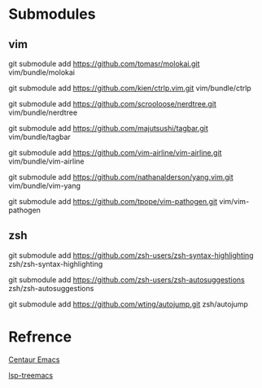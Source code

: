# Jide

* Submodules

** vim
   
   git submodule add https://github.com/tomasr/molokai.git vim/bundle/molokai
   
   git submodule add https://github.com/kien/ctrlp.vim.git vim/bundle/ctrlp
   
   git submodule add https://github.com/scrooloose/nerdtree.git vim/bundle/nerdtree
   
   git submodule add https://github.com/majutsushi/tagbar.git vim/bundle/tagbar
   
   git submodule add https://github.com/vim-airline/vim-airline.git vim/bundle/vim-airline
   
   git submodule add https://github.com/nathanalderson/yang.vim.git vim/bundle/vim-yang
   
   git submodule add https://github.com/tpope/vim-pathogen.git vim/vim-pathogen
   
** zsh
   
   git submodule add https://github.com/zsh-users/zsh-syntax-highlighting zsh/zsh-syntax-highlighting
   
   git submodule add https://github.com/zsh-users/zsh-autosuggestions zsh/zsh-autosuggestions
   
   git submodule add https://github.com/wting/autojump.git zsh/autojump

* Refrence

  [[https://github.com/danielcnorris/centaur-emacs][Centaur Emacs]]

  [[https://github.com/emacs-lsp/lsp-treemacs][lsp-treemacs]]
